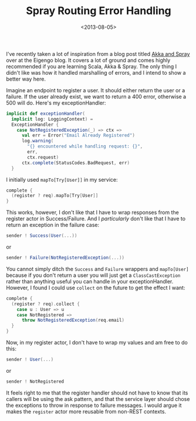 #+title: Spray Routing Error Handling
#+date: <2013-08-05>
#+category: Scala
#+category: Spray

I've recently taken a lot of inspiration from a blog post titled [[http://blog.eigengo.com/blog_posts/akka-spray][Akka
and Spray]] over at the Eigengo blog. It covers a lot of ground and
comes highly recommended if you are learning Scala, Akka & Spray. The
only thing I didn't like was how it handled marshalling of errors, and
I intend to show a better way here.

Imagine an endpoint to register a user. It should either return the user
or a failure. If the user already exist, we want to return a 400 error,
otherwise a 500 will do. Here's my exceptionHandler:

#+BEGIN_SRC scala
  implicit def exceptionHandler(
    implicit log: LoggingContext) =
    ExceptionHandler {
      case NotRegisteredException(_) => ctx =>
        val err = Error("Email Already Registered")
        log.warning(
          "{} encountered while handling request: {}",
          err,
          ctx.request)
        ctx.complete(StatusCodes.BadRequest, err)
    }
#+END_SRC

I initially used =mapTo[Try[User]]= in my service:

#+BEGIN_SRC scala
  complete {
    (register ? req).mapTo[Try[User]]
  }
#+END_SRC

This works, however, I don't like that I have to wrap responses from the
register actor in Success/Failure. And I /particularly/ don't like that
I have to return an exception in the failure case:

#+BEGIN_SRC scala
  sender ! Success(User(...))
#+END_SRC

or

#+BEGIN_SRC scala
  sender ! Failure(NotRegisteredException(...))
#+END_SRC

You cannot simply ditch the =Success= and =Failure= wrappers and
=mapTo[User]= because if you don't return a user you will just get a
=ClassCastException= rather than anything useful you can handle in your
exceptionHandler. However, I found I could use =collect= on the future
to get the effect I want:

#+BEGIN_SRC scala
  complete {
    (register ? req).collect {
      case u : User => u
      case NotRegistered =>
        throw NotRegisteredException(req.email)
    }
  }
#+END_SRC

Now, in my register actor, I don't have to wrap my values and am free to
do this:

#+BEGIN_SRC scala
  sender ! User(...)
#+END_SRC

or

#+BEGIN_SRC scala
  sender ! NotRegistered
#+END_SRC

It feels right to me that the register handler should not have to know
that its callers will be using the ask pattern, and that the service
layer should chose the exceptions to throw in response to failure
messages. I would argue it makes the =register= actor more reusable from
non-REST contexts.

#  LocalWords:  Eigengo exceptionHandler LoggingContext ctx mapTo req
#  LocalWords:  NotRegisteredException ClassCastException
#  LocalWords:  NotRegistered
